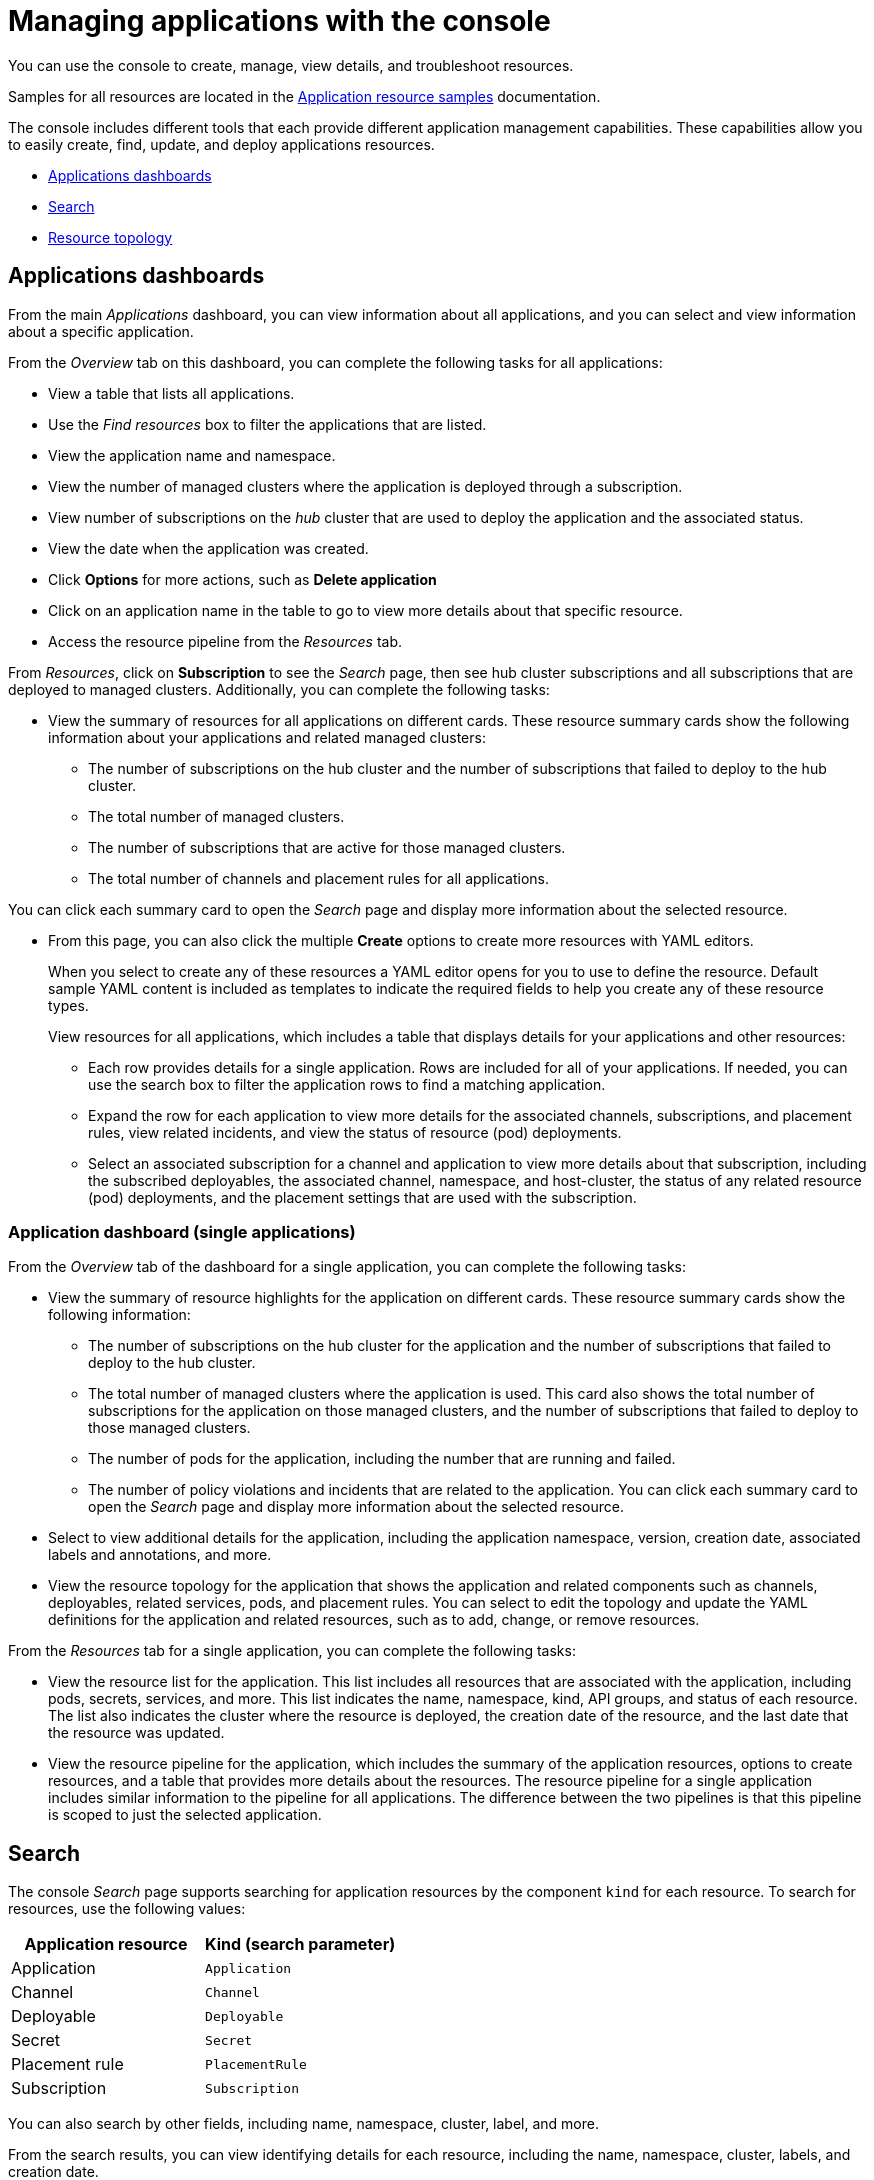 [#managing-applications-with-the-console]
= Managing applications with the console

You can use the console to create, manage, view details, and troubleshoot resources.

Samples for all resources are located in the xref:../manage_applications/app_sample.adoc#application-samples[Application resource samples] documentation.

The console includes different tools that each provide different application management capabilities.
These capabilities allow you to easily create, find, update, and deploy applications resources.

* <<applications-dashboards,Applications dashboards>>
* <<search,Search>>
* <<resource topology,Resource topology>>

[#applications-dashboards]
== Applications dashboards

From the main _Applications_ dashboard, you can view information about all applications, and you can select and view information about a specific application.

From the _Overview_ tab on this dashboard, you can complete the following tasks for all applications:

* View a table that lists all applications.
* Use the _Find resources_ box to filter the applications that are listed.
* View the application name and namespace.
* View the number of managed clusters where the application is deployed through a subscription.
* View number of subscriptions on the _hub_ cluster that are used to deploy the application and the associated status.
* View the date when the application was created.
* Click *Options* for more actions, such as *Delete application*
* Click on an application name in the table to go to view more details about that specific resource.
* Access the resource pipeline from the _Resources_ tab.

From _Resources_, click on *Subscription* to see the _Search_ page, then see hub cluster subscriptions and all subscriptions that are deployed to managed clusters. Additionally, you can complete the following tasks:

* View the summary of resources for all applications on different cards. These resource summary cards show the following information about your applications and related managed clusters:

 ** The number of subscriptions on the hub cluster and the number of subscriptions that failed to deploy to the hub cluster.
 ** The total number of managed clusters.
 ** The number of subscriptions that are active for those managed clusters.
 ** The total number of channels and placement rules for all applications.

You can click each summary card to open the _Search_ page and display more information about the selected resource.

* From this page, you can also click the multiple *Create* options to create more resources with YAML editors. 

+ 
When you select to create any of these resources a YAML editor opens for you to use to define the resource. Default sample YAML content is included as templates to indicate the required fields to help you create any of these resource types.

+
View resources for all applications, which includes a table that displays details for your applications and other resources:

 ** Each row provides details for a single application. Rows are included for all of your applications.
If needed, you can use the search box to filter the application rows to find a matching application.
 ** Expand the row for each application to view more details for the associated channels, subscriptions, and placement rules, view related incidents, and view the status of resource (pod) deployments.
 ** Select an associated subscription for a channel and application to view more details about that subscription, including the subscribed deployables, the associated channel, namespace, and host-cluster, the status of any related resource (pod) deployments, and the placement settings that are used with the subscription.


[#application-dashboard-single-applications]
=== Application dashboard (single applications)

From the _Overview_ tab of the dashboard for a single application, you can complete the following tasks:

* View the summary of resource highlights for the application on different cards.
These resource summary cards show the following information:
 ** The number of subscriptions on the hub cluster for the application and the number of subscriptions that failed to deploy to the hub cluster.
 ** The total number of managed clusters where the application is used.
This card also shows the total number of subscriptions for the application on those managed clusters, and the number of subscriptions that failed to deploy to those managed clusters.
 ** The number of pods for the application, including the number that are running and failed.
 ** The number of policy violations and incidents that are related to the application.
You can click each summary card to open the _Search_ page and display more information about the selected resource.
* Select to view additional details for the application, including the application namespace, version, creation date, associated labels and annotations, and more.
* View the resource topology for the application that shows the application and related components such as channels, deployables, related services, pods, and placement rules.
You can select to edit the topology and update the YAML definitions for the application and related resources, such as to add, change, or remove resources.

From the _Resources_ tab for a single application, you can complete the following tasks:

* View the resource list for the application.
This list includes all resources that are associated with the application, including pods, secrets, services, and more.
This list indicates the name, namespace, kind, API groups, and status of each resource.
The list also indicates the cluster where the resource is deployed, the creation date of the resource, and the last date that the resource was updated.
* View the resource pipeline for the application, which includes the summary of the application resources, options to create resources, and a table that provides more details about the resources.
The resource pipeline for a single application includes similar information to the pipeline for all applications.
The difference between the two pipelines is that this pipeline is scoped to just the selected application.

[#search]
== Search

The console _Search_ page supports searching for application resources by the component `kind` for each resource.
To search for resources, use the following values:

|===
| Application resource | Kind (search parameter)

| Application
| `Application`

| Channel
| `Channel`

| Deployable
| `Deployable`

| Secret
| `Secret`

| Placement rule
| `PlacementRule`

| Subscription
| `Subscription`
|===

You can also search by other fields, including name, namespace, cluster, label, and more.

From the search results, you can view identifying details for each resource, including the name, namespace, cluster, labels, and creation date.

If needed, you can also expand the _Options_ menu in the search results for a resource to select to delete that resource.

By clicking the resource name in the search results, a YAML editor opens and displays the YAML definition for the resource.
You can choose to edit the definition within the editor.
Any changes that you save are applied to the resource immediately.

For more information about using search, see link:../console[Search in the console].

[#resource-topology] 
== Resource topology

The application topology includes a visualization of application cards that display status. The topology view for each application includes any services, deployments, charts, and pods for that application.

* You can hover your cursor over a resource to view the component kind, name, and namespace and links to view the search results for the resource or namespace.

* When you are viewing the details for a pod, you can select to view the logs for that pod.
